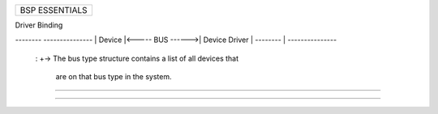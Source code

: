 +------------------------------------------------------------------------------+
| BSP ESSENTIALS                                                               |
+------------------------------------------------------------------------------+

Driver Binding

*--------*                  *---------------*
| Device |<----- BUS ------>| Device Driver |
*--------*        |         *---------------*
                  :
                  +-> The bus type structure contains a list of all devices that
                      are on that bus type in the system.

--------------------------------------------------------------------------------










--------------------------------------------------------------------------------
